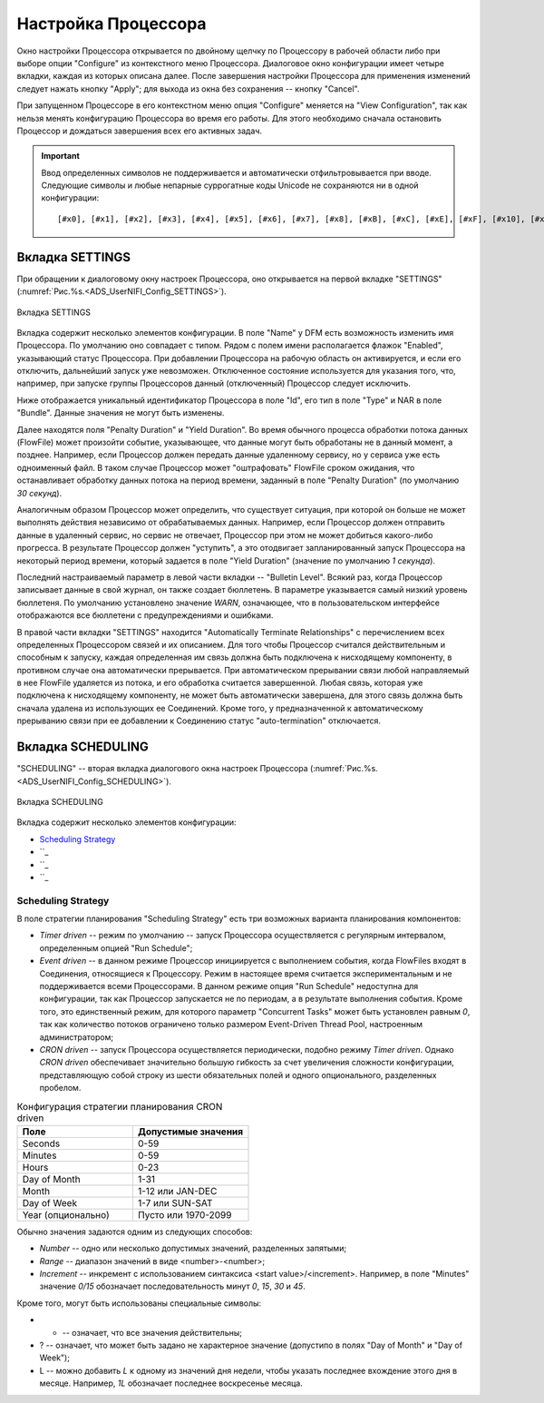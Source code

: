 Настройка Процессора
=====================


Окно настройки Процессора открывается по двойному щелчку по Процессору в рабочей области либо при выборе опции "Configure" из контекстного меню Процессора. Диалоговое окно конфигурации имеет четыре вкладки, каждая из которых описана далее. После завершения настройки Процессора для применения изменений следует нажать кнопку "Apply"; для выхода из окна без сохранения -- кнопку "Cancel".

При запущенном Процессоре в его контекстном меню опция "Configure" меняется на "View Configuration", так как нельзя менять конфигурацию Процессора во время его работы. Для этого необходимо сначала остановить Процессор и дождаться завершения всех его активных задач.

.. important:: Ввод определенных символов не поддерживается и автоматически отфильтровывается при вводе. Следующие символы и любые непарные суррогатные коды Unicode не сохраняются ни в одной конфигурации:

  :: 
  
   [#x0], [#x1], [#x2], [#x3], [#x4], [#x5], [#x6], [#x7], [#x8], [#xB], [#xC], [#xE], [#xF], [#x10], [#x11], [#x12], [#x13], [#x14], [#x15], [#x16], [#x17], [#x18], [#x19], [#x1A], [#x1B], [#x1C], [#x1D], [#x1E], [#x1F], [#xFFFE], [#xFFFF]


Вкладка SETTINGS
-----------------

При обращении к диалоговому окну настроек Процессора, оно открывается на первой вкладке "SETTINGS" (:numref:`Рис.%s.<ADS_UserNIFI_Config_SETTINGS>`).


.. _ADS_UserNIFI_Config_SETTINGS:

.. figure:: ../imgs/ADS_UserNIFI_Config_SETTINGS.*
   :align: center

   Вкладка SETTINGS


Вкладка содержит несколько элементов конфигурации. В поле "Name" у DFM есть возможность изменить имя Процессора. По умолчанию оно совпадает с типом. Рядом с полем имени располагается флажок "Enabled", указывающий статус Процессора. При добавлении Процессора на рабочую область он активируется, и если его отключить, дальнейший запуск уже невозможен. Отключенное состояние используется для указания того, что, например, при запуске группы Процессоров данный (отключенный) Процессор следует исключить.

Ниже отображается уникальный идентификатор Процессора в поле "Id", его тип в поле "Type" и NAR в поле "Bundle". Данные значения не могут быть изменены.

Далее находятся поля "Penalty Duration" и "Yield Duration". Во время обычного процесса обработки потока данных (FlowFile) может произойти событие, указывающее, что данные могут быть обработаны не в данный момент, а позднее. Например, если Процессор должен передать данные удаленному сервису, но у сервиса уже есть одноименный файл. В таком случае Процессор может "оштрафовать" FlowFile сроком ожидания, что останавливает обработку данных потока на период времени, заданный в поле "Penalty Duration" (по умолчанию *30 секунд*).

Аналогичным образом Процессор может определить, что существует ситуация, при которой он больше не может выполнять действия независимо от обрабатываемых данных. Например, если Процессор должен отправить данные в удаленный сервис, но сервис не отвечает, Процессор при этом не может добиться какого-либо прогресса. В результате Процессор должен "уступить", а это отодвигает запланированный запуск Процессора на некоторый период времени, который задается в поле "Yield Duration" (значение по умолчанию *1 секунда*).

Последний настраиваемый параметр в левой части вкладки -- "Bulletin Level". Всякий раз, когда Процессор записывает данные в свой журнал, он также создает бюллетень. В параметре указывается самый низкий уровень бюллетеня. По умолчанию установлено значение *WARN*, означающее, что в пользовательском интерфейсе отображаются все бюллетени с предупреждениями и ошибками.

В правой части вкладки "SETTINGS" находится "Automatically Terminate Relationships" c перечислением всех определенных Процессором связей и их описанием. Для того чтобы Процессор считался действительным и способным к запуску, каждая определенная им связь должна быть подключена к нисходящему компоненту, в противном случае она автоматически прерывается. При автоматическом прерывании связи любой направляемый в нее FlowFile удаляется из потока, и его обработка считается завершенной. Любая связь, которая уже подключена к нисходящему компоненту, не может быть автоматически завершена, для этого связь должна быть сначала удалена из использующих ее Соединений. Кроме того, у предназначенной к автоматическому прерыванию связи при ее добавлении к Соединению статус "auto-termination" отключается.


Вкладка SCHEDULING
--------------------

"SCHEDULING" -- вторая вкладка диалогового окна настроек Процессора (:numref:`Рис.%s.<ADS_UserNIFI_Config_SCHEDULING>`).


.. _ADS_UserNIFI_Config_SCHEDULING:

.. figure:: ../imgs/ADS_UserNIFI_Config_SCHEDULING.*
   :align: center

   Вкладка SCHEDULING


Вкладка содержит несколько элементов конфигурации:

+ `Scheduling Strategy`_
+ ``_
+ ``_
+ ``_


Scheduling Strategy
^^^^^^^^^^^^^^^^^^^^

В поле стратегии планирования "Scheduling Strategy" есть три возможных варианта планирования компонентов:

+ *Timer driven* -- режим по умолчанию -- запуск Процессора осуществляется с регулярным интервалом, определенным опцией "Run Schedule";

+ *Event driven* -- в данном режиме Процессор инициируется с выполнением события, когда FlowFiles входят в Соединения, относящиеся к Процессору. Режим в настоящее время считается экспериментальным и не поддерживается всеми Процессорами. В данном режиме опция "Run Schedule" недоступна для конфигурации, так как Процессор запускается не по периодам, а в результате выполнения события. Кроме того, это единственный режим, для которого параметр "Concurrent Tasks" может быть установлен равным *0*, так как количество потоков ограничено только размером Event-Driven Thread Pool, настроенным администратором;

+ *CRON driven* -- запуск Процессора осуществляется периодически, подобно режиму *Timer driven*. Однако *CRON driven* обеспечивает значительно большую гибкость за счет увеличения сложности конфигурации, представляющую собой строку из шести обязательных полей и одного опционального, разделенных пробелом. 


.. csv-table:: Конфигурация стратегии планирования CRON driven
   :header: "Поле", "Допустимые значения"
   :widths: 50, 50

   "Seconds", "0-59"
   "Minutes", "0-59"
   "Hours", "0-23"
   "Day of Month", "1-31"
   "Month", "1-12 или JAN-DEC"
   "Day of Week", "1-7 или SUN-SAT"
   "Year (опционально)", "Пусто или 1970-2099"


Обычно значения задаются одним из следующих способов:

+ *Number* -- одно или несколько допустимых значений, разделенных запятыми;
+ *Range* -- диапазон значений в виде <number>-<number>;
+ *Increment* -- инкремент с использованием синтаксиса <start value>/<increment>. Например, в поле "Minutes" значение *0/15* обозначает последовательность минут *0*, *15*, *30* и *45*.

Кроме того, могут быть использованы специальные символы:

+ * -- означает, что все значения действительны;
+ ? -- означает, что может быть задано не характерное значение (допустипо в полях "Day of Month" и "Day of Week");
+ L -- можно добавить *L* к одному из значений дня недели, чтобы указать последнее вхождение этого дня в месяце. Например, *1L* обозначает последнее воскресенье месяца.






